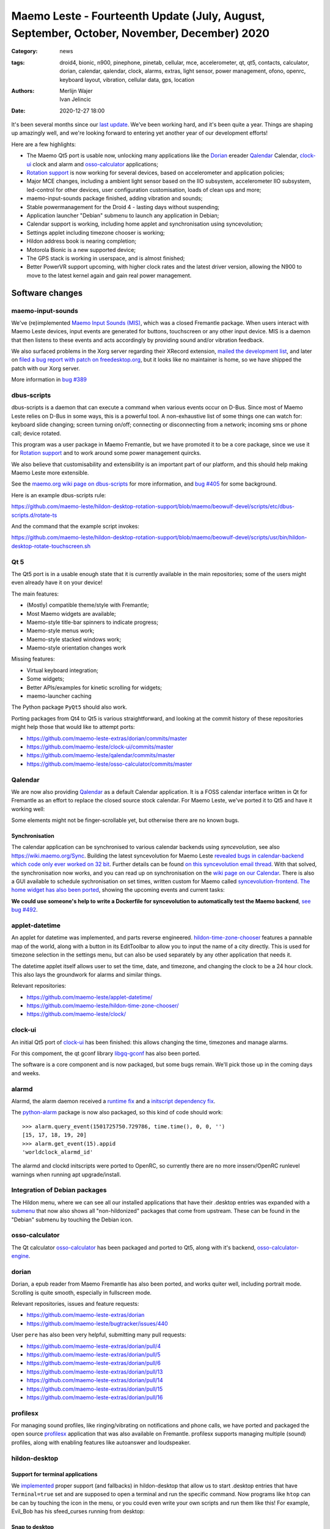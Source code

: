 Maemo Leste - Fourteenth Update (July, August, September, October, November, December) 2020
###########################################################################################

:Category: news
:tags: droid4, bionic, n900, pinephone, pinetab, cellular, mce, accelerometer,
       qt, qt5, contacts, calculator, dorian, calendar, qalendar, clock, alarms,
       extras, light sensor, power management, ofono, openrc, keyboard layout,
       vibration, cellular data, gps, location
:authors: Merlijn Wajer, Ivan Jelincic
:date: 2020-12-27 18:00

It's been several months since our `last update
<{filename}/maemo-leste-update-april-may-june-2020.rst>`_. We've been working
hard, and it's been quite a year. Things are shaping up amazingly well, and
we're looking forward to entering yet another year of our development efforts!

Here are a few highlights:

* The Maemo Qt5 port is usable now, unlocking many applications like the
  `Dorian`_ ereader `Qalendar`_ Calendar, `clock-ui`_ clock and alarm and
  `osso-calculator`_ applications;
* `Rotation support`_ is now working for several devices, based on accelerometer
  and application policies;
* Major MCE changes, including a ambient light sensor based on the IIO
  subsystem, accelerometer IIO subsystem, led-control for other devices, user
  configuration customisation, loads of clean ups and more;
* maemo-input-sounds package finished, adding vibration and sounds;
* Stable powermanagement for the Droid 4 - lasting days without suspending;
* Application launcher "Debian" submenu to launch any application in Debian;
* Calendar support is working, including home applet and synchronisation using
  syncevolution;
* Settings applet including timezone chooser is working;
* Hildon address book is nearing completion;
* Motorola Bionic is a new supported device;
* The GPS stack is working in userspace, and is almost finished;
* Better PowerVR support upcoming, with higher clock rates and the latest driver
  version, allowing the N900 to move to the latest kernel again and gain real
  power management.


Software changes
================

maemo-input-sounds
------------------

We've (re)implemented `Maemo Input Sounds (MIS)
<https://github.com/maemo-leste/maemo-input-sounds/>`_, which was a closed
Fremantle package. When users interact with Maemo Leste devices, input events
are generated for buttons, touchscreen or any other input device. MIS is a
daemon that then listens to these events and acts accordingly by providing sound
and/or vibration feedback.

We also surfaced problems in the Xorg server regarding their XRecord extension,
`mailed the development list
<https://lists.x.org/archives/xorg-devel/2020-July/058582.html>`_, and later on `filed a bug report with patch on
freedesktop.org <https://gitlab.freedesktop.org/xorg/xserver/-/issues/1046>`_, but it looks like no maintainer is home, so we have shipped the patch with our Xorg server.

More information in `bug #389 <https://github.com/maemo-leste/bugtracker/issues/389>`_


dbus-scripts
------------

dbus-scripts is a daemon that can execute a command when various events occur on
D-Bus. Since most of Maemo Leste relies on D-Bus in some ways, this is a
powerful tool. A non-exhaustive list of some things one can watch for: keyboard
slide changing; screen turning on/off; connecting or disconnecting from a
network; incoming sms or phone call; device rotated.

This program was a user package in Maemo Fremantle, but we have promoted it to
be a core package, since we use it for `Rotation support`_ and to work around
some power management quircks.

We also believe that customisability and extensibility is an important part of
our platform, and this should help making Maemo Leste more extensible.

See the `maemo.org wiki page on dbus-scripts
<https://wiki.maemo.org/DbusScripts>`_ for more information, and `bug #405
<https://github.com/maemo-leste/bugtracker/issues/405>`_ for some background.

Here is an example dbus-scripts rule:

https://github.com/maemo-leste/hildon-desktop-rotation-support/blob/maemo/beowulf-devel/scripts/etc/dbus-scripts.d/rotate-ts

And the command that the example script invokes:

https://github.com/maemo-leste/hildon-desktop-rotation-support/blob/maemo/beowulf-devel/scripts/usr/bin/hildon-desktop-rotate-touchscreen.sh


Qt 5
----

The Qt5 port is in a usable enough state that it is currently available in the
main repositories; some of the users might even already have it on your device!

The main features:

* (Mostly) compatible theme/style with Fremantle;
* Most Maemo widgets are available;
* Maemo-style title-bar spinners to indicate progress;
* Maemo-style menus work;
* Maemo-style stacked windows work;
* Maemo-style orientation changes work

Missing features:

* Virtual keyboard integration;
* Some widgets;
* Better APIs/examples for kinetic scrolling for widgets;
* maemo-launcher caching

The Python package ``PyQt5`` should also work.

Porting packages from Qt4 to Qt5 is various straightforward, and looking at the
commit history of these repositories might help those that would like to attempt
ports:

* https://github.com/maemo-leste-extras/dorian/commits/master
* https://github.com/maemo-leste/clock-ui/commits/master
* https://github.com/maemo-leste/qalendar/commits/master
* https://github.com/maemo-leste/osso-calculator/commits/master


Qalendar
--------

We are now also providing `Qalendar <https://github.com/maemo-leste/qalendar>`_
as a default Calendar application. It is a FOSS calendar interface written in Qt
for Fremantle as an effort to replace the closed source stock calendar. For
Maemo Leste, we've ported it to Qt5 and have it working well:

.. image:: /images/qalendar-1.png
  :height: 324px
  :width: 576px

.. image:: /images/qalendar-2.png
  :height: 324px
  :width: 576px

.. image:: /images/qalendar-3.png
  :height: 324px
  :width: 576px

.. image:: /images/qalendar-4.png
  :height: 324px
  :width: 576px

.. image:: /images/qalendar-5.png
  :height: 324px
  :width: 576px

Some elements might not be finger-scrollable yet, but otherwise there are no
known bugs.


Synchronisation
~~~~~~~~~~~~~~~

The calendar application can be synchronised to various calendar backends using
`syncevolution`, see also https://wiki.maemo.org/Sync.
Building the latest syncevolution for Maemo Leste `revealed bugs
in calendar-backend which code only ever worked on 32 bit
<https://github.com/maemo-leste/calendar-backend/commit/c6e9ef0db493118d44a2958f71180ac70609b071>`_.
Further details can be found `on this syncevolution email thread <https://lists.syncevolution.org/hyperkitty/list/syncevolution@syncevolution.org/thread/ELDL7L37GJHD67OTJWVENURITZ4FV6DL/>`_.
With that solved, the synchronisation now works, and you can read up on
synchronisation on the `wiki page on our Calendar <https://leste.maemo.org/Calendar>`_.
There is also a GUI available to schedule sychronisation on set times, written
custom for Maemo called `syncevolution-frontend
<https://github.com/maemo-leste-extras/syncevolution-frontend>`_.
`The home widget has also been ported
<https://github.com/maemo-leste-extras/cal-home-widget>`_, showing the upcoming
events and current tasks:

.. image:: /images/leste-calendar-widget.png
  :height: 343px
  :width: 572px

**We could use someone's help to write a Dockerfile for syncevolution to
automatically test the Maemo backend**,
`see bug #492 <https://github.com/maemo-leste/bugtracker/issues/492>`_.


applet-datetime
---------------

An applet for datetime was implemented, and parts reverse engineered.
`hildon-time-zone-chooser <https://github.com/maemo-leste/hildon-time-zone-chooser>`_
features a pannable map of the world, along with a button in its EditToolbar to
allow you to input the name of a city directly. This is used for timezone
selection in the settings menu, but can also be used separately by any other
application that needs it.

The datetime applet itself allows user to set the time, date, and timezone, and
changing the clock to be a 24 hour clock. This also lays the groundwork for
alarms and similar things.

.. image:: /images/applet-amsterdam.png
  :height: 343px
  :width: 572px

Relevant repositories:

* https://github.com/maemo-leste/applet-datetime/
* https://github.com/maemo-leste/hildon-time-zone-chooser/
* https://github.com/maemo-leste/clock/


clock-ui
--------

An initial Qt5 port of `clock-ui <https://github.com/maemo-leste/clock-ui>`_ has
been finished: this allows changing the time, timezones and manage alarms.

For this compoment, the qt gconf library `libgq-gconf
<https://github.com/maemo-leste/libgq-gconf>`_ has also been ported.

The software is a core component and is now packaged, but some bugs remain.
We'll pick those up in the coming days and weeks.

.. image:: /images/clock-ui-1.png
  :height: 360px
  :width: 600px

.. image:: /images/clock-ui-2.png
  :height: 360px
  :width: 600px

.. image:: /images/clock-ui-3.png
  :height: 360px
  :width: 600px

.. image:: /images/clock-ui-4.png
  :height: 360px
  :width: 600px

alarmd
------

Alarmd, the alarm daemon received a `runtime fix <https://github.com/maemo-leste/alarmd/pull/1>`_
and a `initscript dependency fix
<https://github.com/maemo-leste/alarmd/commit/e7b77f2e912bb71cd879ba17a4bf0d24c13ba06f>`_.

The `python-alarm <https://github.com/maemo-leste/bugtracker/issues/468>`_
package is now also packaged, so this kind of code should work::

    >>> alarm.query_event(1501725750.729786, time.time(), 0, 0, '')
    [15, 17, 18, 19, 20]
    >>> alarm.get_event(15).appid
    'worldclock_alarmd_id'


The alarmd and clockd initscripts were ported to OpenRC, so currently there
are no more insserv/OpenRC runlevel warnings when running apt upgrade/install.

Integration of Debian packages
------------------------------

The Hildon menu, where we can see all our installed applications that have their
.desktop entries was expanded with a `submenu
<https://github.com/maemo-leste/hildon-desktop/commit/604d1167860d5750fffe097de121bd7a3e2885f7>`_
that now also shows all "non-hildonized" packages that come from upstream. These
can be found in the "Debian" submenu by touching the Debian icon.

.. image:: /images/debian-menu-1.png
  :height: 324px
  :width: 576px

.. image:: /images/debian-menu-2.png
  :height: 324px
  :width: 576px


osso-calculator
---------------

The Qt calculator `osso-calculator
<https://github.com/maemo-leste/osso-calculator>`_ has been packaged and ported
to Qt5, along with it's backend, `osso-calculator-engine
<https://github.com/maemo-leste/osso-calculator-engine>`_.

.. image:: /images/osso-calculator.png
  :height: 324px
  :width: 576px


dorian
------

Dorian, a epub reader from Maemo Fremantle has also been ported, and works
quiter well, including portrait mode. Scrolling is quite smooth, especially in
fullscreen mode.

.. image:: /images/dorian-1.png
  :height: 324px
  :width: 576px

.. image:: /images/dorian-2.png
  :height: 324px
  :width: 576px

.. image:: /images/dorian-3.png
  :height: 324px
  :width: 576px

Relevant repositories, issues and feature requests:

* https://github.com/maemo-leste-extras/dorian
* https://github.com/maemo-leste/bugtracker/issues/440

User ``pere`` has also been very helpful, submitting many pull requests:

* https://github.com/maemo-leste-extras/dorian/pull/4
* https://github.com/maemo-leste-extras/dorian/pull/5
* https://github.com/maemo-leste-extras/dorian/pull/6
* https://github.com/maemo-leste-extras/dorian/pull/13
* https://github.com/maemo-leste-extras/dorian/pull/14
* https://github.com/maemo-leste-extras/dorian/pull/15
* https://github.com/maemo-leste-extras/dorian/pull/16


profilesx
---------

For managing sound profiles, like ringing/vibrating on notifications and phone
calls, we have ported and packaged the open source `profilesx
<https://github.com/maemo-leste-extras/profilesx>`_ application that was also
available on Fremantle. profilesx supports managing multiple (sound) profiles,
along with enabling features like autoanswer and loudspeaker.

.. image:: /images/profilesx-2.png
  :height: 324px
  :width: 576px

.. image:: /images/profilesx-2.png
  :height: 324px
  :width: 576px

.. image:: /images/profilesx-3.png
  :height: 324px
  :width: 576px


hildon-desktop
--------------

Support for terminal applications
~~~~~~~~~~~~~~~~~~~~~~~~~~~~~~~~~

We `implemented <https://github.com/maemo-leste/hildon-desktop/pull/9>`_ proper
support (and fallbacks) in hildon-desktop that allow us to start .desktop
entries that have ``Terminal=true`` set and are supposed to open a terminal and
run the specific command. Now programs like ``htop`` can be can by touching the
icon in the menu, or you could even write your own scripts and run them like
this! For example, Evil_Bob has his sfeed_curses running from desktop:

.. raw:: html

    <video controls height="324px" width="576px">
    <source src="/images/droid4-sfeed_curses.webm" type="video/webm">
    </video>


Snap to desktop
~~~~~~~~~~~~~~~

We have decreased the accuracy of 'snap to desktop' to make it easier to align
icons on the home screen; previously it would be quite tedious to get them
aligned. The time is takes to show a loading preview screen for an application
is also decreased. See `hildon-desktop PR #6
<https://github.com/maemo-leste/hildon-desktop/pull/6>`_


Orientationlock Applet
----------------------

The orientation lock applet installed into the wrong path, causing it to not
show up, this has been fixed, see `issue #419 <https://github.com/maemo-leste/bugtracker/issues/419>`_.

liblocation and location-control
--------------------------------

`liblocation <https://github.com/maemo-leste/liblocation/>`_,
`location-control <https://github.com/maemo-leste/location-control/>`_, and a few
other pieces of software comprise the GPS/Location stack on Maemo. We have
successfully reverse-engineered these binaries from Fremantle and work is well
underway on integrating them in the Maemo Leste userspace. Using liblocation, we
can talk to our location-daemon and retrieve the current location info and
provide it to applications like `maep
<https://github.com/maemo-leste-extras/maep>`_  that use liblocation as their
backend. location-daemon serves as a central point of gps information on Maemo
Leste, and it serves its info over the DBus Message API. Internally,
location-daemon talks to gpsd using its internal libgps library. With this,
programs using liblocation can simply gather info from dbus so you can integrate
this gps information into your application.

.. image:: /images/location-control.png
  :height: 296px
  :width: 479px

.. image:: /images/maep-1.jpg
  :height: 266px
  :width: 527px

.. image:: /images/maep-2.jpg
  :height: 324px
  :width: 576px

.. image:: /images/maep-leste-ams.png
  :height: 324px
  :width: 576px

Other relevant repositories:

* https://github.com/maemo-leste/liblocation
* https://github.com/maemo-leste/location-ui
* https://github.com/maemo-leste/location-status (unfinished)
* https://github.com/maemo-leste/location-daemon (work in progress)


python-location
~~~~~~~~~~~~~~~

Work on the status applet and an improved dbus interface is still under way.
`liblocation Python bindings <https://github.com/maemo-leste/python-location>`_
are now also available, here is an example:

.. code:: python

    import location
    import gobject

    def on_error(control, error, data):
        print "location error: %d... quitting" % error
        data.quit()

    def on_changed(device, data):
        if not device:
            return
        if device.fix:
            if device.fix[1] & location.GPS_DEVICE_LATLONG_SET:
                print("lat = %f, long = %f" % device.fix[4:6])

    def on_stop(control, data):
        data.quit()

    def start_location(data):
        data.start()
        return False

    loop = gobject.MainLoop()
    control = location.GPSDControl.get_default()
    device = location.GPSDevice()
    control.set_properties(preferred_method=location.METHOD_USER_SELECTED,
                           preferred_interval=location.INTERVAL_DEFAULT)

    control.connect("error-verbose", on_error, loop)
    device.connect("changed", on_changed, control)
    control.connect("gpsd-stopped", on_stop, loop)

    gobject.idle_add(start_location, control)

    loop.run()

Documentation on the Python APIs can be found here:

* http://wiki.maemo.org/PyMaemo/Using_Location_API
* http://pymaemo.garage.maemo.org/python_location_manual/location.html


Major MCE improvements
----------------------

There have been a lot of MCE changes, ``uvos`` has done tremendous work and we will
try our best to list all the changes here.

New modules:

* ``iio-als``: This module allows for dynamically adjusting the screen
  brightness and keyboard led brightness based on the ambient light (and the
  brightness profile); see `MCE PR #14.
  <https://github.com/maemo-leste/mce/pull/14>`_ and `MCE PR #15
  <https://github.com/maemo-leste/mce/pull/15>`_.

* ``led-sw`` + ``led-dbus``: This module supports simple LED patterns for devices that do not (yet) have support for programming LEDs through a dedicated chip. This way we can show notification patterns even if a dedicated chip is not available. Currently in use on the Droid 4 and PinePhone. See `MCE PR #22 <https://github.com/maemo-leste/mce/pull/22>`_.

* ``x11-ctrl``: Some of the X11 specific code moved to its own module. See `MCE
  PR #21 <https://github.com/maemo-leste/mce/pull/21>`_.

Refactoring and fixes:

* ``mce.ini.d`` support. This splits up the MCE configuration in a core
  configuration, device specific configuration, and user (customisable)
  configuration. See `MCE PR #18 <https://github.com/maemo-leste/mce/pull/18>`_,
  `MCE PR #42 <https://github.com/maemo-leste/mce/pull/42>`_, `leste-config PR
  #5 <https://github.com/maemo-leste/leste-config/pull/5>`_ and `leste-config PR
  #6 <https://github.com/maemo-leste/leste-config/pull/6>`_.
* Display inactivity refactoring, see `MCE PR #16 <https://github.com/maemo-leste/mce/pull/16>`_.
* Some evdev vibration fixes, see `MCE PR #19 <https://github.com/maemo-leste/mce/pull/19>`_.

* Removal of ``mce-hal``, see `PR #20 <https://github.com/maemo-leste/mce/pull/20>`_.

Additionally, `iio-sensor-proxy is now packaged
<https://github.com/maemo-leste/bugtracker/issues/429>`_ since MCE relies on it.


openmediaplayer
---------------

Open Media Player is a clone of the Maemo Fremantle media player, and with the
Qt 5 port we've been making progress on bringing it to Maemo Leste `in issue #25
<https://github.com/maemo-leste/bugtracker/issues/25>`_.

Currently the application builds with Qt5 and shows the main window and
settings, but any playlists do not yet render.

**If anyone feels like helping out, that would be much appreciated!**

.. image:: /images/omp-initial-1.png
  :height: 385px
  :width: 716px

.. image:: /images/omp-initial-2.png
  :height: 385px
  :width: 716px


Addressbook and contacts and account libraries
----------------------------------------------

Particular exciting is the fact that ``freemangordon`` has been working on
bringing the Hildon address book framework (libraries and user interfaces) to
Maemo Fremantle. This will allow telepathy and evolution to see and modify on
the contact lists.

The work is not yet finished, but quite close to be finishing.
The current work is packaged, but not yet in the repositories.

.. image:: /images/VirtualBox_leste-beowulf_17_09_2020_15_06_07.png
  :height: 358px
  :width: 645px


Rotation support
----------------

Orientation and rotation support is now supported natively. Using the hardware
accelerometers, mce, and iio-sensors we are able to physically rotate our
devices and have the orientation change depending on the 3D position. Obviously,
this means portrait and landscape orientation can be switched simply by
positioning the device in its respective position. As we're using native kernel
interfaces and according userspace, this is supported on all our phones which
have working accelerometers.

The package `hildon-desktop-rotation-support
<https://github.com/maemo-leste/hildon-desktop-rotation-support>`_ implements
this feature using `dbus-scripts`_ and the ``xrandr`` and ``xinput`` utilities.

On the Nokia N900 this is not yet enabled, due to the rotation crashing the
display server still. This will likely be resolved in an upcoming update to the
latest PowerVR driver.


UPower history
--------------

TODO

* https://github.com/maemo-leste/bugtracker/issues/421 -  upower: keep history data for more than 7 days #421


* https://wizzup.org/droid4-powerapplet.png + https://wizzup.org/droid4-upower-graph.png
  + -avg


Pulseaudio
----------

The audio stack uses `Pulseaudio
<https://github.com/maemo-leste/bugtracker/issues/402>`_, as this will be
necessary for further work on phone calls due to UCM and profiles. Pulseaudio
seamlessly integrates and is configured for all our targets. The base
configurations reside in our `maemo-audio
<https://github.com/maemo-leste/maemo-audio>`_ package and they're pulled in by
our main metapackages, so a simple upgrade will configure everything as
necessary.

For `Droid4, Bionic <https://github.com/maemo-leste/leste-config/pull/13/>`_,
and `Pinephone
<https://github.com/maemo-leste/leste-config/commit/9693ab7dfff0b7068e2bbaa187a7f9af0ec229f6>`_,
we already have UCM2 files in place and we will be utilizing these with our
further efforts related to audio and phone calls.

With the UCM files in place, ``pavucontrol-qt`` will show the proper controls and
outputs - for multimedia (Hi Fi) and phone.

.. image:: /images/pavucontrol-qt.png
  :height: 324px
  :width: 576px

.. image:: /images/pavucontrol-qt2.png
  :height: 324px
  :width: 576px

Huge thanks for ``uvos`` for creating the UCM2 files for the Droid 4!


Hardware & Drivers
==================

Motorola Droid Bionic
---------------------

Maemo Leste now supports another device - the `Motorola Droid Bionic
<https://leste.maemo.org/Motorola_Droid_Bionic>`_!

``uvos`` contributed this post and also created `bionic-clown-boot
<https://github.com/IMbackK/bionic-clown-boot>`_ to allow booting non-Android
kernels. Kernel patches are already being upstreamed.

The Bionic was one of the `best selling smartphones in 2011
<https://en.wikipedia.org/wiki/List_of_best-selling_mobile_phones#2011>`_,
selling 13 million units that year. That is great news, because that means they
should be relatively easy to source.

The Bionic is pretty similar to the Droid 4 in hardware but does not have a
physical keyboard.

Motorola Droid 4
----------------

On mainline
~~~~~~~~~~~

We have been following upstream kernels very closely with the Droid 4 (and now
also Bionic), usually jumping to the newest kernel on the day of its release, at
least in our ``beowulf-devel`` repository. This is great, because we find bugs
early, but it also means we deal with bugs every few weeks. Linux 5.9 had been
particularly painful with random resets, which we ultimately seem to have fixed
(big thanks to ``tmlind`` and ``uvos``), but then 5.10 introduced similar
problems, which as of yesterday also seem to be fixed. But it serves as a
reminder that having mainline support for a device is not something you do once:
it requires active maintenance.

Additionally, the `Droid 4 RTC has seen some fixes
<https://lkml.org/lkml/2020/6/29/1404>`_ and more work is pending to be
mainlined. Some of that work can be seen here:
https://github.com/tmlind/linux/commits/droid4-pending-v5.10

Modem power management
~~~~~~~~~~~~~~~~~~~~~~

This week we will also merge a power management improvement for the Droid 4 with
the modem on, to disable signal strength notifications when the screen is off.
These notifications cause a lot of wake ups, so we don't want to receive them
when we don't need them. We can fix this with `dbus-scripts`_::

    # cat /etc/dbus-scripts.d/idle-modem
    /root/test.sh * * com.nokia.mce.signal display_status_ind
    # cat /root/test.sh
    #!/bin/sh

    if [ "$5" = "on" ]
    then
        printf 'U1234AT+SCRN=1\r' > /dev/gsmtty1
    else
        printf 'U1234AT+SCRN=0\r' > /dev/gsmtty1
    fi

SD card speed
~~~~~~~~~~~~~

``uvos`` tried to use a much higher clocking frequency (100Mhz) than standard
with a UHS-3 sd card and managed to get a `41.4MB/s` sd card write speed. We'll
have to investigate if this work is something we can use in our kernels.


Nokia N900
----------

u-boot and serial
~~~~~~~~~~~~~~~~~

Pali has been doing a lot of work on mainline u-boot on the Nokia N900 again,
and it has paid off. Now u-boot boots again (yes, it wasn't booting anymore!)
and usbtty (serial communication over usb) now works. This might allow
for scripted booting of the Nokia N900.

The new u-boot binary can be found here:

    https://maedevu.maemo.org/images/n900/tools/

with filename ``u-boot-2020.12-pali.bin``.

If you flash this to your device with 0xFFFF and boot with the keyboard open and
USB cable connected, you should see something similar to this in ``dmesg``::

    usb 3-1.1.3: new full-speed USB device number 95 using xhci_hcd
    usb 3-1.1.3: New USB device found, idVendor=0421, idProduct=01c8, bcdDevice= 0.00
    usb 3-1.1.3: New USB device strings: Mfr=1, Product=2, SerialNumber=3
    usb 3-1.1.3: Product: N900 (U-Boot)
    usb 3-1.1.3: Manufacturer: Nokia
    usb 3-1.1.3: SerialNumber: 0000000
    cdc_acm 3-1.1.3:1.0: ttyACM0: USB ACM device

And to top it off, here is a video of the physical serial on the right, and the
usb serial on the left. You can see they are in sync:

.. raw:: html

    <iframe width="560" height="315" src="https://www.youtube.com/embed/tGGXvguyXWk"
    ;rameborder="0" allow="accelerometer; autoplay; encrypted-media; gyroscope;
    picture-in-picture" allowfullscreen></iframe>


PowerVR: DDK 1.17, Xorg Glamor and clock fixes
----------------------------------------------

One of the more exciting things is that ``freemangordon``, ``uvos`` and
``tmlind`` have been able to get the latest PowerVR (DDK 1.17) to run on both
the Nokia N900 and the Motorola Droid 4. The work entails not just the kernel
side and kernel display driver side, but also the Xorg side: having to bang
X11 ``Glamor`` and ``xf86-video-modesetting`` into shape to conform more closely
to the OpenGL(ES) specifications, and fix various bugs. ``freemangordon`` is
also working on a shim library to expose graphics drivers that support GBM
platform display to X11, even if the drivers lack the specific X11 windowing
system, which could potentially benefit other drivers that are no longer
providing drivers for X11. The shim requires the DRI3 and PRESENT support from
X11.

One of the problems here is that it looks like X11 is left without maintainers:
there are many pending pull requests that contains fixes, and it looks like
they're mostly just being ignored. Unfornately, that includes some pull requests
we have send in, so we have had no choice to fork X11 for now and package our
own versions.

That said, this driver work would also bring the Nokia N900 back to Linux 5.10
or 5.11, which is great news, as that would likely also benefit the long-awaited
``OFF`` mode for the phone (debugging issues on older kernels is no fun),
bringing much better power management.


Corruption
~~~~~~~~~~

``uvos`` also found that the PowerVR SGX driver on the Motorola Droid 4 ran at a
much lower clock frequency that is should, which sometimes results in the result
being rendered too late to the display, resulting in the artifacts that we have
gotten used to. With the GPU at the right frequency, the rendering artifacts are
gone, and the 3D is smoother than ever before.

Pinephone and Pinetab
---------------------

The Pinephone and Pinetab devices are moving forward as well. Along with the
already mentioned working things, most things you'd expect work on the Pine64
devices. We have also implemented the `crust firmware
<https://github.com/crust-firmware/crust>`_ in our images so power usage is
minimal when the devices are suspended!

As Maemo Leste is envisioned as an operating system to mainly be used on devices
with a hardware keyboard, you can imagine our excitement when Pine64 announced
they are looking into a hardware keyboard `addon
<https://www.pine64.org/2020/07/29/invitation-to-play-along/>`_ for the
Pinephone. We'll be following this development, and hope for it to continue
successfully :)


Continuous Integration for device images
----------------------------------------

On our Jenkins infrastructure, we have been successfully running `weekly builds
<https://phoenix.maemo.org/view/Images/>`_ for all our device targets. This is a
great advantage as we don't have to manually build images whenever we find the
free time to do it, but rather have fresh images be built every week so everyone
can always download latest images with the most up to date packages installed.

This has also encouraged us to improve our image building `software
<https://github.com/parazyd/libdevuansdk>`_, clean it up, and make it more
efficient and generally just better.

At some point in the future, we also plan to look into automated testing of
these images, because a successful build doesn't necessarily mean a perfectly
working image. More later ;)



Closing words
=============

It's been a pretty good year for our project. A lot more core pieces are falling
into place, we are attracting more contributors and things are becoming more
stable and featureful. The project has received some funding which we have been
using to ship devices to folks who want to help out.

It's been almost two years the announcement of our project, and well over two
years since we started working on Maemo Leste. And we have come far, and we will
keep pushing until we have the secure, open, extendable and customisable mobile
operating system that we envision. Built by the community, for the community.

Ecosystem & Community
---------------------

Our community keeps growing, our ecosystem expanding, but there is a lot to wish
for too: more regular updates, a better structure for our wiki and an easier way
for users to contribute.

We are also working on a web interface to our packages, which should hopefully
make it easier to explore our software ecosystem.

Readers not familiar with this `Maemo Leste Playground thread
<https://talk.maemo.org/showthread.php?t=101089&page=5>`_ might like to take a
peek at some of the work our community has been doing to make various programs
and games run on Maemo Leste.

The `Fremantle Maemo.org theme
<http://maemo.org/downloads/product/Maemo5/maemo-org/>`_ is now `also available
in Maemo Leste <https://github.com/maemo-leste-extras/hildon-theme-maemo-org>`_,
and we might switch to using that (community developed) theme by default.

.. We would have thought that our settings applications would contain so many
.. applets?
.. 
.. .. image:: /images/control-panel-filling-up.png
..   :height: 576px
..   :width: 324px
.. 
.. Or that multi tasking on the Droid 4 would work so well?
.. 
.. .. image:: /images/leste-multi-tasking.png
..   :height: 576px
..   :width: 324px


Phone aspect
------------

A part of the OS might look bare bone now, but there is a lot to look forward to
when we land of some of the final missing pieces: contacts, text-communications
and phone calls.

Lacking phone calls might seem ridiculous to some, **but there many aspects
that matter about a mobile operating system**, and working phone calls without
any sense of power management or audio policy modules to automatically switch
from/to headset, speakers also make a device hardly usable. We are now at the
point where the Motorola Droid 4 lasts for several days on a battery, while it
is connected to the mobile network, performs quite well, almost all the hardware
components work the way they should, and we have a strong (and expanding, to
other devices) base to build our phone OS upon.

Contacts, phone calls and text-conversations will be the main focus for us going
into 2021. We will aim to mimic Fremantle where it makes sense: providing a
unified conversations experience, regardless of the instant messaging protocol
(leveraging telepathy and libpurple), combined with a featureful phone
application.


.. SORTME
.. ======

.. * https://wizzup.org/update-notification-1.png
..   https://wizzup.org/update-notification-2.png
..   https://wizzup.org/update-notification-3.png
..   https://wizzup.org/update-notification-4.png
..   https://wizzup.org/update-notification-5.png
..   https://wizzup.org/update-notification-6.png
..   https://wizzup.org/update-notification-7.png

.. * https://github.com/maemo-leste/bugtracker/issues/41 - screen calib applet
.. * mpd with GMPC works nice (make some screenshots), also fullscreen mode is cool


.. * https://github.com/maemo-leste/bugtracker/issues/390#issuecomment-657268449 -
..   progress on call ui libs

.. * "Re: [maemo-leste] WIFI tethering"

.. * https://github.com/maemo-leste/osso-systemui-tklock/pull/2

.. * 17:44 <parazyd> https://github.com/maemo-leste/bugtracker/issues/447 -> "no more apt warnings about runlevels"



Interested?
===========

If you have questions, are interested in specifics, or helping out, or wish to have a specific
package ported, please see our bugtracker.

**We have several Nokia N900 and Motorola Droid 4 and Bionic units available to
interested developers**, so if you are interested in helping out but have
trouble acquiring a device, let us know.

Please also join our `mailing list
<https://mailinglists.dyne.org/cgi-bin/mailman/listinfo/maemo-leste>`_ to stay
up to date, ask questions and/or help out. Another great way to get in touch is
to join the `IRC channel <https://leste.maemo.org/IRC_channel>`_.

If you like our work and want to see it continue, join us!
